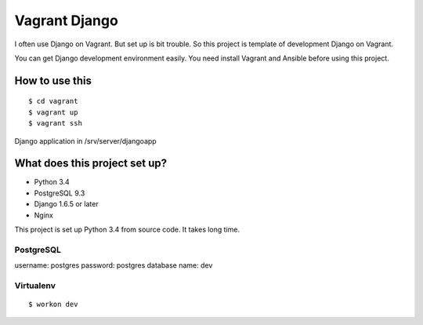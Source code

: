 ==============
Vagrant Django
==============

I often use Django on Vagrant. But set up is bit trouble. So this project is template of development Django on Vagrant.

You can get Django development environment easily.
You need install Vagrant and Ansible before using this project.

---------------
How to use this
---------------

::

    $ cd vagrant
    $ vagrant up
    $ vagrant ssh

Django application in /srv/server/djangoapp

------------------------------
What does this project set up?
------------------------------

* Python 3.4
* PostgreSQL 9.3
* Django 1.6.5 or later
* Nginx

This project is set up Python 3.4 from source code. It takes long time.

PostgreSQL
==========

username: postgres
password: postgres
database name: dev

Virtualenv
==========

::

    $ workon dev
